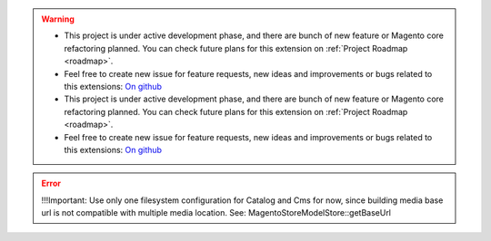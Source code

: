 
.. warning::

    * This project is under active development phase, and there are bunch of new feature or Magento core refactoring planned. You can check future plans for this extension on :ref:`Project Roadmap <roadmap>`.

    * Feel free to create new issue for feature requests, new ideas and improvements or bugs related to this extensions: `On github <https://github.com/georgebabarus/magento-filesystem-extension/issues>`_

    * This project is under active development phase, and there are bunch of new feature or Magento core refactoring planned. You can check future plans for this extension on :ref:`Project Roadmap <roadmap>`.

    * Feel free to create new issue for feature requests, new ideas and improvements or bugs related to this extensions: `On github <https://github.com/georgebabarus/magento-filesystem-extension/issues>`_

.. error::

    !!!Important: Use only one filesystem configuration for Catalog and Cms for now, since building media base url is not compatible with multiple media location. See: \Magento\Store\Model\Store::getBaseUrl